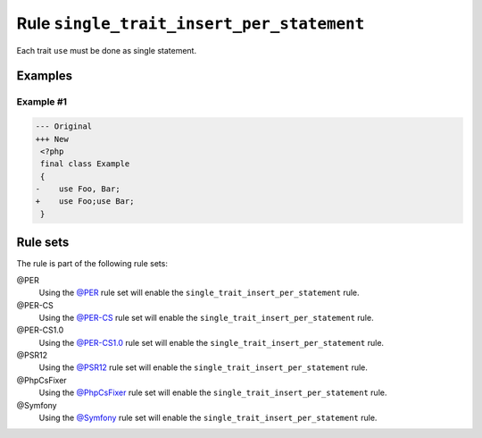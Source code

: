 ==========================================
Rule ``single_trait_insert_per_statement``
==========================================

Each trait ``use`` must be done as single statement.

Examples
--------

Example #1
~~~~~~~~~~

.. code-block:: diff

   --- Original
   +++ New
    <?php
    final class Example
    {
   -    use Foo, Bar;
   +    use Foo;use Bar;
    }

Rule sets
---------

The rule is part of the following rule sets:

@PER
  Using the `@PER <./../../ruleSets/PER.rst>`_ rule set will enable the ``single_trait_insert_per_statement`` rule.

@PER-CS
  Using the `@PER-CS <./../../ruleSets/PER-CS.rst>`_ rule set will enable the ``single_trait_insert_per_statement`` rule.

@PER-CS1.0
  Using the `@PER-CS1.0 <./../../ruleSets/PER-CS1.0.rst>`_ rule set will enable the ``single_trait_insert_per_statement`` rule.

@PSR12
  Using the `@PSR12 <./../../ruleSets/PSR12.rst>`_ rule set will enable the ``single_trait_insert_per_statement`` rule.

@PhpCsFixer
  Using the `@PhpCsFixer <./../../ruleSets/PhpCsFixer.rst>`_ rule set will enable the ``single_trait_insert_per_statement`` rule.

@Symfony
  Using the `@Symfony <./../../ruleSets/Symfony.rst>`_ rule set will enable the ``single_trait_insert_per_statement`` rule.
